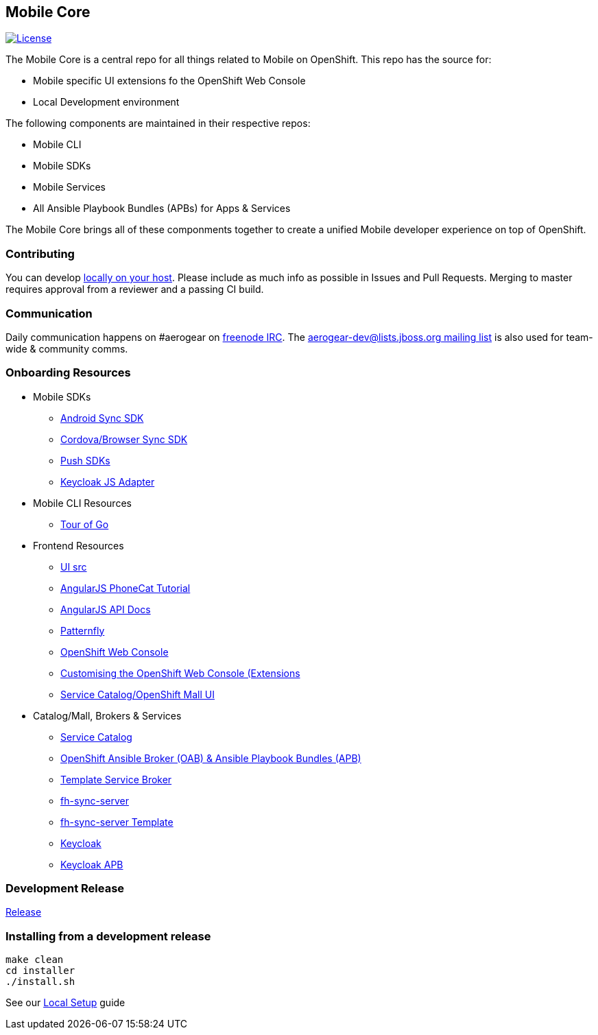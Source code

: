 [[mobile-core]]
Mobile Core
-----------

image:https://img.shields.io/:license-Apache2-blue.svg[License, link=http://www.apache.org/licenses/LICENSE-2.0]


The Mobile Core is a central repo for all things related to Mobile on OpenShift.
This repo has the source for:

* Mobile specific UI extensions fo the OpenShift Web Console
* Local Development environment

The following components are maintained in their respective repos:

* Mobile CLI
* Mobile SDKs
* Mobile Services
* All Ansible Playbook Bundles (APBs) for Apps & Services

The Mobile Core brings all of these componments together to create a unified
Mobile developer experience on top of OpenShift.

[[contributing]]
Contributing
~~~~~~~~~~~~

You can develop link:./docs/walkthroughs/local-setup.adoc[locally on your
host]. Please include as much info as possible in Issues and Pull
Requests. Merging to master requires approval from a reviewer and a
passing CI build.

[[communication]]
Communication
~~~~~~~~~~~~~

Daily communication happens on #aerogear on
https://webchat.freenode.net/[freenode IRC]. The
http://lists.jboss.org/pipermail/aerogear-dev/[aerogear-dev@lists.jboss.org
mailing list] is also used for team-wide & community comms.

[[onboarding-resources]]
Onboarding Resources
~~~~~~~~~~~~~~~~~~~~

* Mobile SDKs
** https://github.com/feedhenry/fh-sync-android[Android Sync SDK]
** https://github.com/feedhenry/fh-sync-js[Cordova/Browser Sync SDK]
** https://www.aerogear.org/docs/specs/#push[Push SDKs]
** https://www.npmjs.com/package/keycloak-js[Keycloak JS Adapter]
* Mobile CLI Resources
** https://tour.golang.org/welcome/1[Tour of Go]
* Frontend Resources
** https://github.com/aerogear/mobile-core/tree/master/ui[UI src]
** https://docs.angularjs.org/tutorial[AngularJS PhoneCat Tutorial]
** https://docs.angularjs.org/api[AngularJS API Docs]
** http://www.patternfly.org/[Patternfly]
** https://github.com/openshift/origin-web-console[OpenShift Web Console]
** https://docs.openshift.com/container-platform/3.7/install_config/web_console_customization.html[Customising
the OpenShift Web Console (Extensions]
** https://github.com/openshift/origin-web-catalog[Service
Catalog/OpenShift Mall UI]
* Catalog/Mall, Brokers & Services
** https://docs.openshift.com/container-platform/3.7/architecture/service_catalog/index.html[Service
Catalog]
** https://docs.openshift.com/container-platform/3.7/architecture/service_catalog/ansible_service_broker.html[OpenShift Ansible Broker (OAB) & Ansible Playbook Bundles (APB)]
** https://docs.openshift.com/container-platform/3.7/architecture/service_catalog/template_service_broker.html[Template Service Broker]
** https://github.com/feedhenry/fh-sync-server[fh-sync-server]
** https://github.com/feedhenry/fh-sync-server/blob/master/fh-sync-server-DEVELOPMENT.yaml[fh-sync-server
Template]
** https://github.com/keycloak/keycloak[Keycloak]
** https://github.com/aerogearcatalog/keycloak-apb[Keycloak APB]

[[doing-a-development-release]]
Development Release
~~~~~~~~~~~~~~~~~~~

link:./docs/Release.md[Release]

[[installing-from-a-development-release]]
Installing from a development release
~~~~~~~~~~~~~~~~~~~~~~~~~~~~~~~~~~~~

```
make clean
cd installer
./install.sh
```

See our link:./docs/walkthroughs/local-setup.adoc[Local Setup] guide

